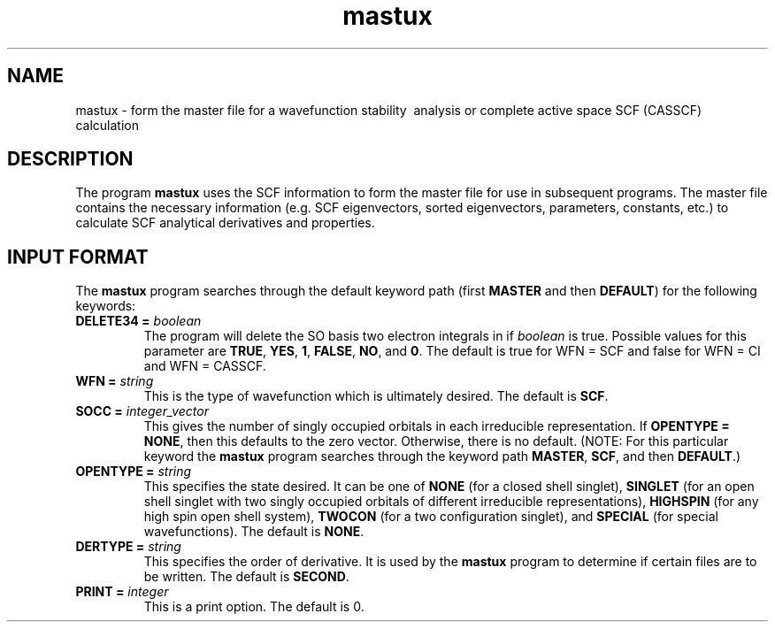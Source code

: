 .TH mastux 1 "14 January, 1995" "\*(]W" "\*(]D"
.SH NAME
mastux \- form the master file for a wavefunction stability 
\ analysis or complete active space SCF (CASSCF) calculation

.SH DESCRIPTION
.LP
The program
.B mastux
uses the SCF information to form the master file
.pN FILE40 ) (
for use in subsequent programs.
The master file contains the necessary information (e.g. SCF
eigenvectors, sorted eigenvectors, parameters, constants, etc.)
to calculate SCF analytical derivatives and properties.

.sL
.pN INPUT
.pN FILE30
.pN FILE34
.eL "FILES REQUIRED"

.sL
.pN OUTPUT
.eL "FILES UPDATED"

.sL
.pN TAPE3.DAT
.pN FILE36
.pN FILE40
.eL "FILES GENERATED"

.SH INPUT FORMAT
.LP
The
.B mastux
program
searches through the default keyword path (first
.B MASTER
and then
.BR DEFAULT )
for the following keywords:

.IP "\fBDELETE34 =\fP \fIboolean\fP"
The program will delete the SO basis two electron integrals in
.pN FILE34
if \fIboolean\fP is true.
Possible values for this parameter are
.BR TRUE ,
.BR YES ,
.BR 1 ,
.BR FALSE ,
.BR NO ,
and
.BR 0 .
The default is true for WFN = SCF and false for WFN = CI and
WFN = CASSCF.

.IP "\fBWFN =\fP \fIstring\fP"
This is the type of wavefunction which is ultimately desired.
The default is
.BR SCF .

.IP "\fBSOCC =\fP \fIinteger_vector\fP"
This gives the number of singly occupied orbitals in each
irreducible representation.  If \fBOPENTYPE = NONE\fP,
then this defaults to the zero vector.  Otherwise,
there is no default.  (NOTE: For this particular keyword the
.B mastux
program
searches through the keyword path 
.BR MASTER ,
.BR SCF ,
and then
.BR DEFAULT .)


.IP "\fBOPENTYPE =\fP \fIstring\fP"
This specifies the state desired.  It can be one of
.B NONE
(for a closed shell singlet),
.B SINGLET
(for an open shell singlet with two singly occupied orbitals of
different irreducible representations),
.B HIGHSPIN
(for any high spin open shell system),
.B TWOCON
(for a two configuration singlet), and 
.B SPECIAL
(for special wavefunctions).
The default is
.BR NONE .

.IP "\fBDERTYPE =\fP \fIstring\fP"
This specifies the order of derivative.  
It is used by the
.B mastux
program to determine if certain files are to be written.
The default is
.BR SECOND .

.IP "\fBPRINT =\fP \fIinteger\fP"
This is a print option.
The default is 0.
